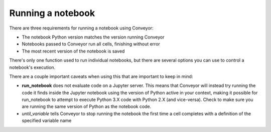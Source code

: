 Running a notebook
==================

There are three requirements for running a notebook using Conveyor:

* The notebook Python version matches the version running Conveyor
* Notebooks passed to Conveyor run all cells, finishing without error
* The most recent version of the notebook is saved


There's only one function used to run individual notebooks, but there are several options you can use to control a notebook's execution.


.. function:: run_notebook(filename, start_cell_idx=None, select_cells=None, until_variable=None, from_state=None, import_globals=False, timeout=None)

   Executes code cells of a Jupyter notebook.

   :param filename: Name or path to Jupyter notebook file.
   :param start_cell_idx: (optional) Index of code cell to begin execution at. Useful for intercepting variables in notebooks for pipelines.
   :param select_cells: (optional) List of indices in order of select code cells to run. By default, all code cells will be run in order.
   :param until_variable: (optional) Name of variable to halt execution once acquired. If variable does not exist, will run all cells.
   :param from_state: (optional) Initialized values before code execution. Used in pipelines.
   :param import_globals: (optional) Make globals from notebook available in nbglobals. False by default. 
   :param timeout: (optional) Set timeout (in seconds) for notebook execution. If time limit exceeded, results
   will not be available

   :rtype: NbResult object containing a list of cell states and results. For more information, see the section on Output.

There are a couple important caveats when using this that are important to keep in mind:

* **run_notebook** does not evaluate code on a Jupyter server. This means that Conveyor will instead try running the code it finds inside the Jupyter notebook using the version of Python active in your context, making it possible for run_notebook to attempt to execute Python 3.X code with Python 2.X (and vice-versa). Check to make sure you are running the same version of Python as the notebook code. 
* `until_variable` tells Conveyor to stop running the notebook the first time a cell completes with a definition of the specified variable name
